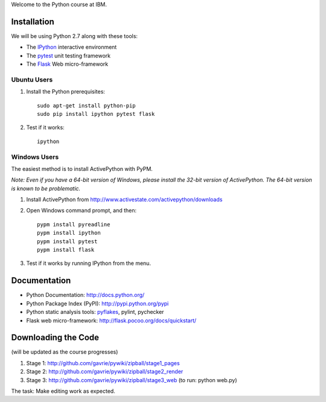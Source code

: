 Welcome to the Python course at IBM.

Installation
============

We will be using Python 2.7 along with these tools:

* The `IPython <http://ipython.org/>`_ interactive environment
* The `pytest <http://pytest.org/>`_ unit testing framework
* The `Flask <http://flask.pocoo.org/>`_ Web micro-framework

Ubuntu Users
------------

#. Install the Python prerequisites::

    sudo apt-get install python-pip 
    sudo pip install ipython pytest flask

#. Test if it works::

    ipython

Windows Users
-------------

The easiest method is to install ActivePython with PyPM.

*Note: Even if you have a 64-bit version of Windows, please install the 32-bit version of ActivePython. 
The 64-bit version is known to be problematic.*

#. Install ActivePython from http://www.activestate.com/activepython/downloads
#. Open Windows command prompt, and then::

    pypm install pyreadline
    pypm install ipython
    pypm install pytest
    pypm install flask

#. Test if it works by running IPython from the menu.


Documentation
=============

* Python Documentation: http://docs.python.org/
* Python Package Index (PyPI): http://pypi.python.org/pypi
* Python static analysis tools: `pyflakes <http://pypi.python.org/pypi/pyflakes>`_, pylint, pychecker
* Flask web micro-framework: http://flask.pocoo.org/docs/quickstart/


Downloading the Code
====================

(will be updated as the course progresses)

#. Stage 1: http://github.com/gavrie/pywiki/zipball/stage1_pages
#. Stage 2: http://github.com/gavrie/pywiki/zipball/stage2_render
#. Stage 3: http://github.com/gavrie/pywiki/zipball/stage3_web (to run: python web.py)

The task: Make editing work as expected.

.. #. Stage 4: http://github.com/gavrie/pywiki/zipball/stage4_edit
.. #. Stage 5: http://github.com/gavrie/pywiki/zipball/stage5_memoize
.. #. Stage 6: http://github.com/gavrie/pywiki/zipball/stage6_oop
.. #. Stage 7: http://github.com/gavrie/pywiki/zipball/stage7_iter
.. #. Stage 8: http://github.com/gavrie/pywiki/zipball/stage8_contents
.. #. Stage 9: http://github.com/gavrie/pywiki/zipball/stage9_context
